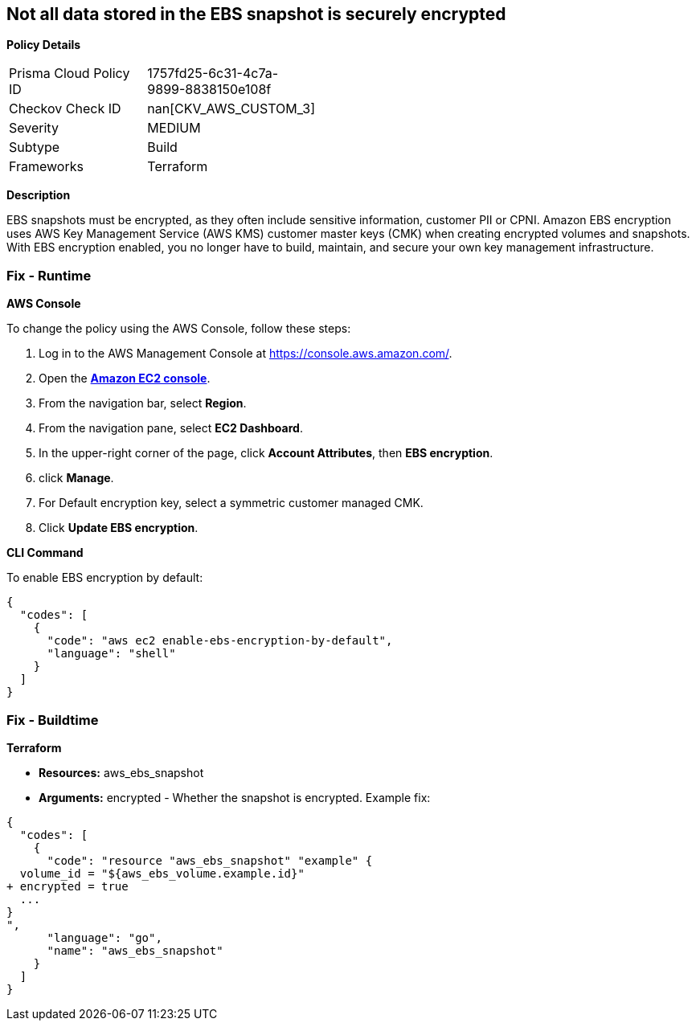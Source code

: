 == Not all data stored in the EBS snapshot is securely encrypted


*Policy Details* 

[width=45%]
[cols="1,1"]
|=== 
|Prisma Cloud Policy ID 
| 1757fd25-6c31-4c7a-9899-8838150e108f

|Checkov Check ID 
| nan[CKV_AWS_CUSTOM_3]

|Severity
|MEDIUM

|Subtype
|Build

|Frameworks
|Terraform

|=== 



*Description* 


EBS snapshots must be encrypted, as they often include sensitive information, customer PII or CPNI.
Amazon EBS encryption uses AWS Key Management Service (AWS KMS) customer master keys (CMK) when creating encrypted volumes and snapshots.
With EBS encryption enabled, you no longer have to build, maintain, and secure your own key management infrastructure.

=== Fix - Runtime


*AWS Console* 


To change the policy using the AWS Console, follow these steps:

. Log in to the AWS Management Console at https://console.aws.amazon.com/.

. Open the *https://console.aws.amazon.com/ec2/[Amazon EC2 console]*.

. From the navigation bar, select *Region*.

. From the navigation pane, select *EC2 Dashboard*.

. In the upper-right corner of the page, click *Account Attributes*, then *EBS encryption*.

. click *Manage*.

. For Default encryption key, select a symmetric customer managed CMK.

. Click *Update EBS encryption*.


*CLI Command* 


To enable EBS encryption by default:


[source,shell]
----
{
  "codes": [
    {
      "code": "aws ec2 enable-ebs-encryption-by-default",
      "language": "shell"
    }
  ]
}
----

=== Fix - Buildtime


*Terraform* 


* *Resources:* aws_ebs_snapshot
* *Arguments:* encrypted - Whether the snapshot is encrypted.
Example fix:


[source,go]
----
{
  "codes": [
    {
      "code": "resource "aws_ebs_snapshot" "example" {
  volume_id = "${aws_ebs_volume.example.id}"
+ encrypted = true
  ...
}
",
      "language": "go",
      "name": "aws_ebs_snapshot"
    }
  ]
}
----
